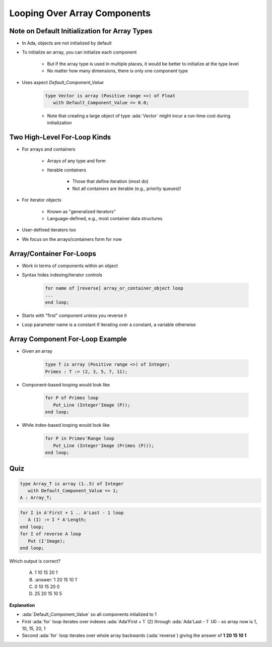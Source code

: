 ==============================
Looping Over Array Components
==============================

------------------------------------------------
Note on Default Initialization for Array Types
------------------------------------------------

* In Ada, objects are not initialized by default
* To initialize an array, you can initialize each component

   * But if the array type is used in multiple places, it would be better to initialize at the type level
   * No matter how many dimensions, there is only one component type

* Uses aspect `Default_Component_Value`

   .. code:: Ada

      type Vector is array (Positive range <>) of Float
         with Default_Component_Value => 0.0;

   - Note that creating a large object of type :ada:`Vector` might incur a run-time cost during initialization

..
  language_version 2012

-------------------------------
Two High-Level For-Loop Kinds
-------------------------------

* For arrays and containers

   - Arrays of any type and form
   - Iterable containers

      + Those that define iteration (most do)
      + Not all containers are iterable (e.g., priority queues)!

* For iterator objects

   - Known as "generalized iterators"
   - Language-defined, e.g., most container data structures

* User-defined iterators too
* We focus on the arrays/containers form for now

..
  language_version 2012

---------------------------
Array/Container For-Loops
---------------------------

* Work in terms of components within an object
* Syntax hides indexing/iterator controls

   .. code:: Ada

      for name of [reverse] array_or_container_object loop
      ...
      end loop;

* Starts with "first" component unless you reverse it
* Loop parameter name is a constant if iterating over a constant, a variable otherwise

..
  language_version 2012

----------------------------------
Array Component For-Loop Example
----------------------------------

* Given an array

   .. code:: Ada

        type T is array (Positive range <>) of Integer;
        Primes : T := (2, 3, 5, 7, 11);

* Component-based looping would look like

   .. code:: Ada

      for P of Primes loop
         Put_Line (Integer'Image (P));
      end loop;

* While index-based looping would look like

   .. code:: Ada

      for P in Primes'Range loop
         Put_Line (Integer'Image (Primes (P)));
      end loop;

..
  language_version 2012

------
Quiz
------

.. container:: columns

  .. container:: column

   .. container:: latex_environment tiny 

    .. code:: Ada

       type Array_T is array (1..5) of Integer
          with Default_Component_Value => 1;
       A : Array_T;

    .. code:: Ada

       for I in A'First + 1 .. A'Last - 1 loop
          A (I) := I * A'Length;
       end loop;
       for I of reverse A loop
          Put (I'Image);
       end loop;

  .. container:: column

    Which output is correct?

      A. 1 10 15 20 1
      B. :answer:`1 20 15 10 1`
      C. 0 10 15 20 0
      D. 25 20 15 10 5

.. container:: animate

  **Explanation**

  * :ada:`Default_Component_Value` so all components intialized to 1

  * First :ada:`for` loop iterates over indexes :ada:`Ada'First + 1` (2)
    through :ada:`Ada'Last - 1` (4) - so array now is 1, 10, 15, 20, 1

  * Second :ada:`for` loop iterates over whole array backwards
    (:ada:`reverse`) giving the answer of **1 20 15 10 1**
